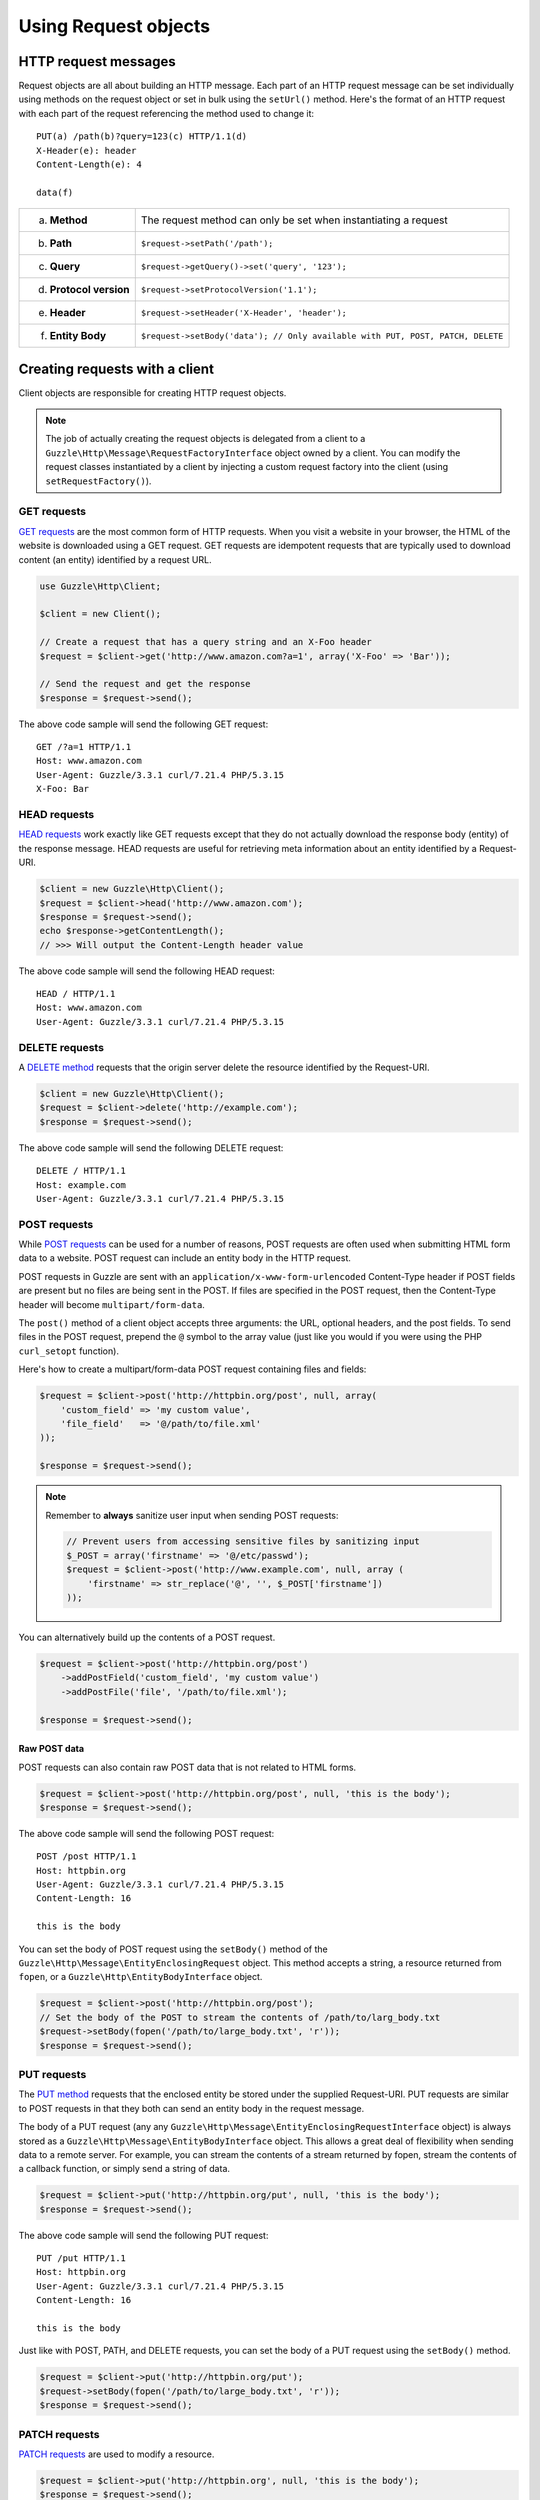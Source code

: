 =====================
Using Request objects
=====================

HTTP request messages
---------------------

Request objects are all about building an HTTP message. Each part of an HTTP request message can be set individually
using methods on the request object or set in bulk using the ``setUrl()`` method. Here's the format of an HTTP request
with each part of the request referencing the method used to change it::

    PUT(a) /path(b)?query=123(c) HTTP/1.1(d)
    X-Header(e): header
    Content-Length(e): 4

    data(f)

+-------------------------+---------------------------------------------------------------------------------+
| a. **Method**           | The request method can only be set when instantiating a request                 |
+-------------------------+---------------------------------------------------------------------------------+
| b. **Path**             | ``$request->setPath('/path');``                                                 |
+-------------------------+---------------------------------------------------------------------------------+
| c. **Query**            | ``$request->getQuery()->set('query', '123');``                                  |
+-------------------------+---------------------------------------------------------------------------------+
| d. **Protocol version** | ``$request->setProtocolVersion('1.1');``                                        |
+-------------------------+---------------------------------------------------------------------------------+
| e. **Header**           | ``$request->setHeader('X-Header', 'header');``                                  |
+-------------------------+---------------------------------------------------------------------------------+
| f. **Entity Body**      |  ``$request->setBody('data'); // Only available with PUT, POST, PATCH, DELETE`` |
+-------------------------+---------------------------------------------------------------------------------+

Creating requests with a client
-------------------------------

Client objects are responsible for creating HTTP request objects.

.. note::

    The job of actually creating the request objects is delegated from a client to a
    ``Guzzle\Http\Message\RequestFactoryInterface`` object owned by a client. You can modify the request classes
    instantiated by a client by injecting a custom request factory into the client (using ``setRequestFactory()``).

GET requests
~~~~~~~~~~~~

`GET requests <http://www.w3.org/Protocols/rfc2616/rfc2616-sec9.html#sec9.3>`_ are the most common form of HTTP
requests. When you visit a website in your browser, the HTML of the website is downloaded using a GET request. GET
requests are idempotent requests that are typically used to download content (an entity) identified by a request URL.

.. code-block:: php

    use Guzzle\Http\Client;

    $client = new Client();

    // Create a request that has a query string and an X-Foo header
    $request = $client->get('http://www.amazon.com?a=1', array('X-Foo' => 'Bar'));

    // Send the request and get the response
    $response = $request->send();

The above code sample will send the following GET request::

    GET /?a=1 HTTP/1.1
    Host: www.amazon.com
    User-Agent: Guzzle/3.3.1 curl/7.21.4 PHP/5.3.15
    X-Foo: Bar

HEAD requests
~~~~~~~~~~~~~

`HEAD requests <http://www.w3.org/Protocols/rfc2616/rfc2616-sec9.html#sec9.4>`_ work exactly like GET requests except
that they do not actually download the response body (entity) of the response message. HEAD requests are useful for
retrieving meta information about an entity identified by a Request-URI.

.. code-block:: php

    $client = new Guzzle\Http\Client();
    $request = $client->head('http://www.amazon.com');
    $response = $request->send();
    echo $response->getContentLength();
    // >>> Will output the Content-Length header value

The above code sample will send the following HEAD request::

    HEAD / HTTP/1.1
    Host: www.amazon.com
    User-Agent: Guzzle/3.3.1 curl/7.21.4 PHP/5.3.15

DELETE requests
~~~~~~~~~~~~~~~

A `DELETE method <http://www.w3.org/Protocols/rfc2616/rfc2616-sec9.html#sec9.7>`_ requests that the origin server
delete the resource identified by the Request-URI.

.. code-block:: php

    $client = new Guzzle\Http\Client();
    $request = $client->delete('http://example.com');
    $response = $request->send();

The above code sample will send the following DELETE request::

    DELETE / HTTP/1.1
    Host: example.com
    User-Agent: Guzzle/3.3.1 curl/7.21.4 PHP/5.3.15


POST requests
~~~~~~~~~~~~~

While `POST requests <http://www.w3.org/Protocols/rfc2616/rfc2616-sec9.html#sec9.5>`_ can be used for a number of
reasons, POST requests are often used when submitting HTML form data to a website. POST request can include an entity
body in the HTTP request.

POST requests in Guzzle are sent with an ``application/x-www-form-urlencoded`` Content-Type header if POST fields are
present but no files are being sent in the POST. If files are specified in the POST request, then the Content-Type
header will become ``multipart/form-data``.

The ``post()`` method of a client object accepts three arguments: the URL, optional headers, and the post fields. To
send files in the POST request, prepend the ``@`` symbol to the array value (just like you would if you were using the
PHP ``curl_setopt`` function).

Here's how to create a multipart/form-data POST request containing files and fields:

.. code-block:: php

    $request = $client->post('http://httpbin.org/post', null, array(
        'custom_field' => 'my custom value',
        'file_field'   => '@/path/to/file.xml'
    ));

    $response = $request->send();

.. note::

    Remember to **always** sanitize user input when sending POST requests:

    .. code-block:: php

        // Prevent users from accessing sensitive files by sanitizing input
        $_POST = array('firstname' => '@/etc/passwd');
        $request = $client->post('http://www.example.com', null, array (
            'firstname' => str_replace('@', '', $_POST['firstname'])
        ));

You can alternatively build up the contents of a POST request.

.. code-block:: php

    $request = $client->post('http://httpbin.org/post')
        ->addPostField('custom_field', 'my custom value')
        ->addPostFile('file', '/path/to/file.xml');

    $response = $request->send();

Raw POST data
^^^^^^^^^^^^^

POST requests can also contain raw POST data that is not related to HTML forms.

.. code-block:: php

    $request = $client->post('http://httpbin.org/post', null, 'this is the body');
    $response = $request->send();

The above code sample will send the following POST request::

    POST /post HTTP/1.1
    Host: httpbin.org
    User-Agent: Guzzle/3.3.1 curl/7.21.4 PHP/5.3.15
    Content-Length: 16

    this is the body

You can set the body of POST request using the ``setBody()`` method of the
``Guzzle\Http\Message\EntityEnclosingRequest`` object. This method accepts a string, a resource returned from
``fopen``, or a ``Guzzle\Http\EntityBodyInterface`` object.

.. code-block:: php

    $request = $client->post('http://httpbin.org/post');
    // Set the body of the POST to stream the contents of /path/to/larg_body.txt
    $request->setBody(fopen('/path/to/large_body.txt', 'r'));
    $response = $request->send();

PUT requests
~~~~~~~~~~~~

The `PUT method <http://www.w3.org/Protocols/rfc2616/rfc2616-sec9.html#sec9.6>`_ requests that the enclosed entity be
stored under the supplied Request-URI. PUT requests are similar to POST requests in that they both can send an entity
body in the request message.

The body of a PUT request (any any ``Guzzle\Http\Message\EntityEnclosingRequestInterface`` object) is always stored as
a ``Guzzle\Http\Message\EntityBodyInterface`` object. This allows a great deal of flexibility when sending data to a
remote server. For example, you can stream the contents of a stream returned by fopen, stream the contents of a
callback function, or simply send a string of data.

.. code-block:: php

    $request = $client->put('http://httpbin.org/put', null, 'this is the body');
    $response = $request->send();

The above code sample will send the following PUT request::

    PUT /put HTTP/1.1
    Host: httpbin.org
    User-Agent: Guzzle/3.3.1 curl/7.21.4 PHP/5.3.15
    Content-Length: 16

    this is the body

Just like with POST, PATH, and DELETE requests, you can set the body of a PUT request using the ``setBody()`` method.

.. code-block:: php

    $request = $client->put('http://httpbin.org/put');
    $request->setBody(fopen('/path/to/large_body.txt', 'r'));
    $response = $request->send();

PATCH requests
~~~~~~~~~~~~~~

`PATCH requests <http://tools.ietf.org/html/rfc5789>`_ are used to modify a resource.

.. code-block:: php

    $request = $client->put('http://httpbin.org', null, 'this is the body');
    $response = $request->send();

The above code sample will send the following PATCH request::

    PATCH / HTTP/1.1
    Host: httpbin.org
    User-Agent: Guzzle/3.3.1 curl/7.21.4 PHP/5.3.15
    Content-Length: 16

    this is the body

OPTIONS requests
~~~~~~~~~~~~~~~~

The `OPTIONS method <http://www.w3.org/Protocols/rfc2616/rfc2616-sec9.html#sec9.2>`_ represents a request for
information about the communication options available on the request/response chain identified by the Request-URI.

.. code-block:: php

    $request = $client->options('http://httpbin.org');
    $response = $request->send();

    // Check if the PUT method is supported by this resource
    var_export($response->isMethodAllows('PUT'));

Custom requests
~~~~~~~~~~~~~~~

You can create custom HTTP requests that use non-standard HTTP methods using the ``createRequest()`` method of a
client object.

.. code-block:: php

    $request = $client->createRequest('COPY', 'http://example.com/foo', array(
        'Destination' => 'http://example.com/bar',
        'Overwrite'   => 'T'
    ));
    $response = $request->send();

Query string parameters
-----------------------

Query string parameters of a request are owned by a request's ``Guzzle\Http\Query`` object that is accessible by
calling ``$request->getQuery()``. The Query class extends from ``Guzzle\Common\Collection`` and allows you to set one
or more query string parameters as key value pairs. You can set a parameter on a Query object using the
``set($key, $value)`` method. Any previously specified value for a key will be overwritten when using ``set()``. Use
``add($key, $value)`` to add a value to query string object, and in the event of a collision with an existing value at
a specific key, the value will be converted to an array that contains all of the previously set values.

.. code-block:: php

    $request = new Guzzle\Http\Message\Request('GET', 'http://www.example.com?foo=bar&abc=123');

    $query = $request->getQuery();
    echo "{$query}\n";
    // >>> foo=bar&abc=123

    $query->remove('abc');
    echo "{$query}\n";
    // >>> foo=bar

    $query->set('foo', 'baz');
    echo "{$query}\n";
    // >>> foo=baz

    $query->add('foo', 'bar');
    echo "{$query}\n";
    // >>> foo%5B0%5D=baz&foo%5B1%5D=bar

Whoah! What happened there? When ``foo=bar`` was added to the existing ``foo=baz`` query string parameter, the
aggregator associated with the Query object was used to help convert multi-value query string parameters into a string.
Let's disable URL-encoding to better see what's happening.

.. code-block:: php

    $query->useUrlEncoding(false);
    echo "{$query}\n";
    // >>> foo[0]=baz&foo[1]=bar

.. note::

    URL encoding can be disabled by passing false, enabled by passing true, set to use RFC 1738 by passing
    ``Query::FORM_URLENCODED`` (internally uses PHP's ``urlencode`` function), or set to RFC 3986 by passing
    ``Query::RFC_3986`` (this is the default and internally uses PHP's ``rawurlencode`` function).

As you can see, the multiple values were converted into query string parameters following the default PHP convention of
adding numerically indexed square bracket suffixes to each key (``foo[0]=baz&foo[1]=bar``). The strategy used to convert
mutli-value parameters into a string can be customized using the ``setAggregator()`` method of the Query class. Guzzle
ships with the following query string aggregators by default:

1. ``Guzzle\Http\QueryAggregator\PhpAggregator``: Aggregates using PHP style brackets (e.g. ``foo[0]=baz&foo[1]=bar``)
2. ``Guzzle\Http\QueryAggregator\DuplicateAggregator``: Performs no aggregation and allows for key value pairs to be
   repeated in a URL (e.g. ``foo=baz&foo=bar``)
3. ``Guzzle\Http\QueryAggregator\CommaAggregator``: Aggregates using commas (e.g. ``foo=baz,bar``)

.. _http-message-headers:

HTTP Message Headers
--------------------

HTTP message headers are case insensitive, multiple occurrences of any header can be present in an HTTP message
(whether it's valid or not), and some servers require specific casing of particular headers. Because of this, request
and response headers are stored in ``Guzzle\Http\Message\Header`` objects. The Header object can be cast as a string,
counted, or iterated to retrieve each value from the header. Casting a Header object to a string will return all of
the header values concatenated together using a glue string (typically ", ").

A request (and response) object have several methods that allow you to retrieve and modify headers.

* ``getHeaders()``: Get all of the headers of a message as a ``Guzzle\Common\Collection`` object.
* ``getHeader($header)``: Get a specific header from a message. If the header exists, you'll get a
  ``Guzzle\Http\Message\Header`` object. If the header does not exist, this methods returns ``null``.
* ``hasHeader($header)``: Returns true or false based on if the message has a particular header.
* ``setHeader($header, $value)``: Set a header value and overwrite any previously set value for this header.
* ``addHeader($header, $value)``: Add a header with a particular name. If a previous value was already set by the same,
  then the header will contain multiple values.
* ``removeHeader($header)``: Remove a header by name from the message.

.. code-block:: php

    $request = new Request('GET', 'http://httpbin.com/cookies');
    // addHeader will set and append to any existing header values
    $request->addHeader('Foo', 'bar');
    $request->addHeader('foo', 'baz');
    // setHeader overwrites any existing values
    $request->setHeader('Test', '123');

    // Request headers can be cast as a string
    echo $request->getHeader('Foo');
    // >>> bar, baz
    echo $request->getHeader('Test');
    // >>> 123

    // You can count the number of headers of a particular case insensitive name
    echo count($request->getHeader('foO'));
    // >>> 2

    // You can iterate over Header objects
    foreach ($request->getHeader('foo') as $header) {
        echo $header . "\n";
    }

    // You can get all of the request headers as a Guzzle\Common\Collection object
    $headers = $request->getHeaders();

    // Missing headers return NULL
    var_export($request->getHeader('Missing'));
    // >>> null

    // You can see all of the different variations of a header by calling raw() on the Header
    var_export($request->getHeader('foo')->raw());

Setting the body of a request
-----------------------------

Requests that can send a body (e.g. PUT, POST, DELETE, PATCH) are instances of
``Guzzle\Http\Message\EntityEnclosingRequestInterface``. Entity enclosing requests contain several methods that allow
you to specify the body to send with a request.

Use the ``setBody()`` method of a request to set the body that will be sent with a request. This method accepts a
string, a resource returned by ``fopen()``, an array, or an instance of ``Guzzle\Http\EntityBodyInterface``. The body
will then be streamed from the underlying ``EntityBodyInterface`` object owned by the request. When setting the body
of the request, you can optionally specify a Content-Type header and whether or not to force the request to use
chunked Transfer-Encoding.

.. code-block:: php

    $request = $client->put('/user.json');
    $request->setBody('{"foo":"baz"}', 'application/json');

In the above example, the Content-Length of the body can be easily determined and will be automatically added to the
request. If the Content-Length cannot be determined (i.e. using a PHP ``http://`` stream), then the request will gain
the ``Transfer-Encoding: chunked`` header.

.. code-block:: php

    $request = $client->put('/user.json');
    $request->setBody(fopen('http://httpbin.org/get', 'r'));

    // The Content-Type was guessed based on the path of the request
    echo $request->getHeader('Content-Type');
    // >>> application/json

    // The Content-Length could not be determined
    echo $request->getHeader('Transfer-Encoding');
    // >>> chunked

See :doc:`/http-client/entity-bodies` for more information on entity bodies.

Expect: 100-Continue header
~~~~~~~~~~~~~~~~~~~~~~~~~~~

The ``Expect: 100-Continue`` header is used to help a client prevent sending a large payload to a server that will
reject the request. This allows clients to fail fast rather than waste bandwidth sending an erroneous payload. Guzzle
will automatically add the ``Expect: 100-Continue`` header to a request when the size of the payload exceeds 1MB or if
the body of the request is not seekable (this helps to prevent errors when a non-seekable body request is redirected).

POST fields and files
~~~~~~~~~~~~~~~~~~~~~

Any entity enclosing request can send POST style fields and files. This includes POST, PUT, PATCH, and DELETE requests.
Any request that has set POST fields or files will use cURL's POST message functionality.

.. code-block:: php

    $request = $client->post('/post');
    // Set an overwrite any previously specified value
    $request->setPostField('foo', 'bar');
    // Append a value to any existing values
    $request->addPostField('foo', 'baz');
    // Remove a POST field by name
    $request->removePostField('fizz');

    // Add a file to upload (forces multipart/form-data)
    $request->addPostFile('my_file', '/path/to/file', 'plain/text');
    // Remove a POST file by POST key name
    $request->removePostFile('my_other_file');

.. tip::

    Adding a large number of POST fields to a POST request is faster if you use the ``addPostFields()`` method so that
    you can add and process multiple fields with a single call. Adding multiple POST files is also faster using
    ``addPostFiles()``.

Working with cookies
--------------------

Cookies can be modified and retrieved from a request using the following methods:

.. code-block:: php

    $request->addCookie($name, $value);
    $request->removeCookie($name);
    $value = $request->getCookie($name);
    $valueArray = $request->getCookies();

Use the :doc:`cookie plugin </plugins/cookie-plugin>` if you need to reuse cookies between requests.

Changing where a response is downloaded
----------------------------------------

When a request is sent, the body of the response will be stored in a PHP temp stream by default. You can change the
location in which the response will be downloaded using ``$request->setResponseBody($body)``. This can be useful for
downloading the contents of a URL to a specific file.

.. code-block:: php

    $body = fopen('/tmp/large_file.mov', 'w');
    $request = $this->client->get('http://example.com/large.mov');
    $request->setResponseBody($body);
    $request->send();

    var_export(file_exists('/tmp/large_file.mov'));
    // >>> true

You can more easily specify the name of a file to save the contents of the response to by passing a string to
``setResponseBody()``.

.. code-block:: php

    $request = $this->client->get('http://example.com/large.mov');
    $request->setResponseBody('/tmp/large_file.mov');
    $request->send();

    var_export(file_exists('/tmp/large_file.mov'));
    // >>> true

Custom cURL options
-------------------

Most of the functionality implemented in the libcurl bindings has been simplified and abstracted by Guzzle. Developers
who need access to `cURL specific functionality <http://www.php.net/curl_setopt>`_ that is not abstracted by Guzzle
(e.g. proxies and some SSL options) can still add cURL handle specific behavior to Guzzle HTTP requests by modifying
the cURL options collection of a request:

.. code-block:: php

    $request->getCurlOptions()->set(CURLOPT_SSL_VERIFYHOST, true);

Other special options that can be set in the ``curl.options`` array include:

+-------------------------+---------------------------------------------------------------------------------+
| debug                   | Adds verbose cURL output to a temp stream owned by the cURL handle object       |
+-------------------------+---------------------------------------------------------------------------------+
| progress                | Instructs cURL to emit events when IO events occur. This allows you to be       |
|                         | notified when bytes are transferred over the wire by subscribing to a request's |
|                         | ``curl.callback.read``, ``curl.callback.write``, and ``curl.callback.progress`` |
|                         | events.                                                                         |
+-------------------------+---------------------------------------------------------------------------------+

Timeouts
~~~~~~~~

cURL provides `several timeout options <http://www.php.net/curl_setopt>`_ that can be used to control the amount of
time a request will wait before timing out.

* ``CURLOPT_TIMEOUT``: The maximum number of seconds to allow cURL functions to execute.
* ``CURLOPT_TIMEOUT_MS``: The maximum number of milliseconds to allow cURL functions to execute.
* ``CURLOPT_CONNECTTIMEOUT``: The number of seconds to wait while trying to connect.
* ``CURLOPT_CONNECTTIMEOUT_MS``: The number of milliseconds to wait while trying to connect.

You can tell requests to stop waiting for a response after a given number of seconds with the CURLOPT_TIMEOUT
parameter:

.. code-block:: php

    $request = $client->get('http://www.example.com');
    // Time out after 5 seconds
    $request->getCurlOptions()->set(CURLOPT_TIMEOUT, 5);

Proxy settings
~~~~~~~~~~~~~~

Some corporate networks require that outbound HTTP requests are sent through a proxy. cURL offers several proxy
specific settings, but the most commonly using setting is ``CURLOPT_PROXY``.

.. code-block:: php

    $request = $client->get('http://www.example.com');
    $request->getCurlOptions()->set(CURLOPT_PROXY, 'tcp://127.0.0.1:8888');

Dealing with errors
-------------------

Exceptions
~~~~~~~~~~

Requests that receive a 4xx or 5xx response will throw a ``Guzzle\Http\Exception\BadResponseException``. More
specifically, 4xx errors throw a ``Guzzle\Http\Exception\ClientErrorResponseException``, and 5xx errors throw a
``Guzzle\Http\Exception\ServerErrorResponseException``. You can catch the specific exceptions or just catch the
BadResponseException to deal with either type of error. Here's an example of catching a generic BadResponseException:

.. code-block:: php

    try {
        $response = $client->get('/not_found.xml')->send();
    } catch (Guzzle\Http\Exception\BadResponseException $e) {
        echo 'Uh oh! ' . $e->getMessage();
    }

Throwing an exception when a 4xx or 5xx response is encountered is the default behavior of Guzzle requests. This
behavior can be overridden by adding an event listener with a higher priority than -255 that stops event propagation.
You can subscribe to ``request.error`` to receive notifications any time an unsuccessful response is received.

You can change the response that will be associated with the request by calling ``setResponse()`` on the
``$event['request']`` object passed into your listener, or by changing the ``$event['response']`` value of the
``Guzzle\Common\Event`` object that is passed to your listener. Transparently changing the response associated with a
request by modifying the event allows you to retry failed requests without complicating the code that uses the client.
This might be useful for sending requests to a web service that has expiring auth tokens. When a response shows that
your token has expired, you can get a new token, retry the request with the new token, and return the successful
response to the user.

Here's an example of retrying a request using updated authorization credentials when a 401 response is received,
overriding the response of the original request with the new response, and still allowing the default exception
behavior to be called when other non-200 response status codes are encountered:

.. code-block:: php

    // Add custom error handling to any request created by this client
    $client->getEventDispatcher()->addListener('request.error', function(Event $event) {

        if ($event['response']->getStatusCode() == 401) {

            $newRequest = $event['request']->clone();
            $newRequest->setHeader('X-Auth-Header', MyApplication::getNewAuthToken());
            $newResponse = $newRequest->send();

            // Set the response object of the request without firing more events
            $event['response'] = $newResponse;

            // You can also change the response and fire the normal chain of
            // events by calling $event['request']->setResponse($newResponse);

            // Stop other events from firing when you override 401 responses
            $event->stopPropagation();
        }

    });

cURL errors
~~~~~~~~~~~

Connection problems and cURL specific errors can also occur when transferring requests using Guzzle. When Guzzle
encounters cURL specific errors while transferring a single request, a ``Guzzle\Http\Exception\CurlException`` is
thrown with an informative error message and access to the cURL error message.

A ``Guzzle\Common\Exception\MultiTransferException`` exception is thrown when a cURL specific error occurs while
transferring multiple requests in parallel. You can then iterate over all of the exceptions encountered during the
transfer.
